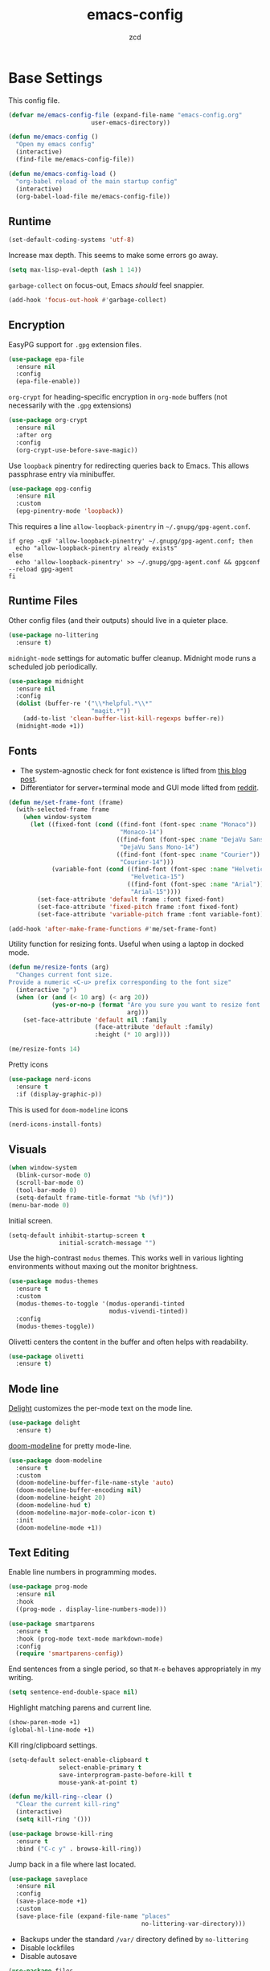 #+title: emacs-config
#+author: zcd
#+property: header-args :results silent

* Base Settings

This config file.

#+begin_src emacs-lisp
  (defvar me/emacs-config-file (expand-file-name "emacs-config.org"
						 user-emacs-directory))

  (defun me/emacs-config ()
    "Open my emacs config"
    (interactive)
    (find-file me/emacs-config-file))

  (defun me/emacs-config-load ()
    "org-babel reload of the main startup config"
    (interactive)
    (org-babel-load-file me/emacs-config-file))
#+end_src

** Runtime

#+begin_src emacs-lisp
  (set-default-coding-systems 'utf-8)
#+end_src

Increase max depth. This seems to make some errors go away.

#+begin_src emacs-lisp
  (setq max-lisp-eval-depth (ash 1 14))
#+end_src

=garbage-collect= on focus-out, Emacs /should/ feel snappier.

#+begin_src emacs-lisp
  (add-hook 'focus-out-hook #'garbage-collect)
#+end_src

** Encryption

EasyPG support for =.gpg= extension files.

#+begin_src emacs-lisp
  (use-package epa-file
    :ensure nil
    :config
    (epa-file-enable))
#+end_src

=org-crypt= for heading-specific encryption in =org-mode= buffers (not
necessarily with the =.gpg= extensions)

#+begin_src  emacs-lisp
  (use-package org-crypt
    :ensure nil
    :after org
    :config
    (org-crypt-use-before-save-magic))
#+end_src

Use =loopback= pinentry for redirecting queries back to Emacs. This
allows passphrase entry via minibuffer.

#+begin_src emacs-lisp
  (use-package epg-config
    :ensure nil
    :custom
    (epg-pinentry-mode 'loopback))
#+end_src

This requires a line =allow-loopback-pinentry= in =~/.gnupg/gpg-agent.conf=.

#+begin_src shell
  if grep -qxF 'allow-loopback-pinentry' ~/.gnupg/gpg-agent.conf; then
    echo "allow-loopback-pinentry already exists"
  else
    echo 'allow-loopback-pinentry' >> ~/.gnupg/gpg-agent.conf && gpgconf --reload gpg-agent
  fi
#+end_src

** Runtime Files

Other config files (and their outputs) should live in a quieter place.

#+begin_src emacs-lisp
  (use-package no-littering
    :ensure t)
#+end_src

=midnight-mode= settings for automatic buffer cleanup. Midnight mode
runs a scheduled job periodically.

#+begin_src emacs-lisp
  (use-package midnight
    :ensure nil
    :config
    (dolist (buffer-re '("\\*helpful.*\\*"
                         "magit.*"))
      (add-to-list 'clean-buffer-list-kill-regexps buffer-re))
    (midnight-mode +1))
#+end_src

** Fonts

- The system-agnostic check for font existence is lifted from [[https://emacsredux.com/blog/2021/12/22/check-if-a-font-is-available-with-emacs-lisp/][this
  blog post]].
- Differentiator for server+terminal mode and GUI mode lifted from
  [[https://www.reddit.com/r/emacs/comments/dwy299/comment/f7mzfdx/?utm_source=share&utm_medium=web2x&context=3][reddit]].

#+begin_src emacs-lisp
  (defun me/set-frame-font (frame)
    (with-selected-frame frame
      (when window-system
        (let ((fixed-font (cond ((find-font (font-spec :name "Monaco"))
                                 "Monaco-14")
                                ((find-font (font-spec :name "DejaVu Sans Mono"))
                                 "DejaVu Sans Mono-14")
                                ((find-font (font-spec :name "Courier"))
                                 "Courier-14")))
              (variable-font (cond ((find-font (font-spec :name "Helvetica"))
                                    "Helvetica-15")
                                   ((find-font (font-spec :name "Arial"))
                                    "Arial-15"))))
          (set-face-attribute 'default frame :font fixed-font)
          (set-face-attribute 'fixed-pitch frame :font fixed-font)
          (set-face-attribute 'variable-pitch frame :font variable-font)))))

  (add-hook 'after-make-frame-functions #'me/set-frame-font)
#+end_src

Utility function for resizing fonts. Useful when using a laptop in
docked mode.

#+begin_src emacs-lisp
  (defun me/resize-fonts (arg)
    "Changes current font size.
  Provide a numeric <C-u> prefix corresponding to the font size"
    (interactive "p")
    (when (or (and (< 10 arg) (< arg 20))
              (yes-or-no-p (format "Are you sure you want to resize font to %d?"
                                   arg)))
      (set-face-attribute 'default nil :family
                          (face-attribute 'default :family)
                          :height (* 10 arg))))

  (me/resize-fonts 14)
#+end_src

Pretty icons

#+begin_src emacs-lisp
  (use-package nerd-icons
    :ensure t
    :if (display-graphic-p))
#+end_src

This is used for =doom-modeline= icons

#+begin_src emacs-lisp :tangle no
  (nerd-icons-install-fonts)
#+end_src

** Visuals

#+begin_src emacs-lisp
  (when window-system
    (blink-cursor-mode 0)
    (scroll-bar-mode 0)
    (tool-bar-mode 0)
    (setq-default frame-title-format "%b (%f)"))
  (menu-bar-mode 0)
#+end_src

Initial screen.

#+begin_src emacs-lisp
  (setq-default inhibit-startup-screen t
                initial-scratch-message "")
#+end_src

Use the high-contrast =modus= themes. This works well in various
lighting environments without maxing out the monitor brightness.

#+begin_src emacs-lisp
  (use-package modus-themes
    :ensure t
    :custom
    (modus-themes-to-toggle '(modus-operandi-tinted
                              modus-vivendi-tinted))
    :config
    (modus-themes-toggle))
#+end_src

Olivetti centers the content in the buffer and often helps with
readability.

#+begin_src emacs-lisp
  (use-package olivetti
    :ensure t)
#+end_src

** Mode line

[[https://www.emacswiki.org/emacs/DelightedModes][Delight]] customizes the per-mode text on the mode line.

#+begin_src emacs-lisp
  (use-package delight
    :ensure t)
#+end_src

[[https://github.com/seagle0128/doom-modeline][doom-modeline]] for pretty mode-line.

#+begin_src emacs-lisp
  (use-package doom-modeline
    :ensure t
    :custom
    (doom-modeline-buffer-file-name-style 'auto)
    (doom-modeline-buffer-encoding nil)
    (doom-modeline-height 20)
    (doom-modeline-hud t)
    (doom-modeline-major-mode-color-icon t)
    :init
    (doom-modeline-mode +1))
#+end_src

** Text Editing

Enable line numbers in programming modes.

#+begin_src emacs-lisp
  (use-package prog-mode
    :ensure nil
    :hook
    ((prog-mode . display-line-numbers-mode)))
#+end_src

#+begin_src emacs-lisp
  (use-package smartparens
    :ensure t
    :hook (prog-mode text-mode markdown-mode)
    :config
    (require 'smartparens-config))
#+end_src

End sentences from a single period, so that =M-e= behaves appropriately
in my writing.

#+begin_src emacs-lisp
  (setq sentence-end-double-space nil)
#+end_src

Highlight matching parens and current line.

#+begin_src emacs-lisp
  (show-paren-mode +1)
  (global-hl-line-mode +1)
#+end_src

Kill ring/clipboard settings.

#+begin_src emacs-lisp
  (setq-default select-enable-clipboard t
                select-enable-primary t
                save-interprogram-paste-before-kill t
                mouse-yank-at-point t)

  (defun me/kill-ring--clear ()
    "Clear the current kill-ring"
    (interactive)
    (setq kill-ring '()))

  (use-package browse-kill-ring
    :ensure t
    :bind ("C-c y" . browse-kill-ring))
#+end_src

Jump back in a file where last located.

#+begin_src emacs-lisp
  (use-package saveplace
    :ensure nil
    :config
    (save-place-mode +1)
    :custom
    (save-place-file (expand-file-name "places"
                                       no-littering-var-directory)))
#+end_src

- Backups under the standard =/var/= directory defined by =no-littering=
- Disable lockfiles
- Disable autosave

#+begin_src emacs-lisp
  (use-package files
    :ensure nil
    :custom
    (backup-directory-alist
     `(("." . ,(expand-file-name "backups/"
                                 no-littering-var-directory))))
    (auto-save-default nil)
    (create-lockfiles nil))
#+end_src

Define helper to refresh all open file buffers from disk (stolen from
[[https://emacs.stackexchange.com/questions/24459/revert-all-open-buffers-and-ignore-errors][StackExchange]]).

#+begin_src emacs-lisp
  (defun me/revert-all-fbuffers ()
    "Refresh all open file buffers without confirmation.
  Buffers in modified (not yet saved) state in emacs will not be reverted. They
  will be reverted though if they were modified outside emacs.
  Buffers visiting files which do not exist any more or are no longer readable
  will be killed."
    (interactive)
    (dolist (buf (buffer-list))
      (let ((filename (buffer-file-name buf)))
        ;; Revert only buffers containing files, which are not modified;
        ;; do not try to revert non-file buffers like *Messages*.
        (when (and filename
                 (not (buffer-modified-p buf)))
          (if (file-readable-p filename)
              ;; If the file exists and is readable, revert the buffer.
              (with-current-buffer buf
                (revert-buffer :ignore-auto :noconfirm :preserve-modes))
            ;; Otherwise, kill the buffer.
            (let (kill-buffer-query-functions) ; No query done when killing buffer
              (kill-buffer buf)
              (message "Killed non-existing/unreadable file buffer: %s" filename))))))
    (message "Finished reverting buffers containing unmodified files."))
#+end_src

** ibuffer

#+begin_src emacs-lisp
  (use-package ibuffer
    :ensure nil
    :bind ("C-x C-b" . ibuffer)
    :config
    (add-hook 'ibuffer-hook #'ibuffer-do-sort-by-major-mode))

  (use-package ibuffer-vc
    :ensure t
    :after (ibuffer)
    :config
    (add-hook 'ibuffer-hook #'ibuffer-vc-set-filter-groups-by-vc-root))
#+end_src

** Help bindings

=helpful= for a richer version of =describe-=

#+begin_src emacs-lisp
  (use-package helpful
    :ensure t
    :bind (("C-c C-d" . helpful-at-point)
           ("C-h f" . helpful-callable)
           ("C-h v" . helpful-variable)
           ("C-h k" . helpful-key)
           ("C-h o" . helpful-symbol)
           ("C-h F" . helpful-function)
           ("C-h C" . helpful-command)))
#+end_src

=which-key= to suggest keybind followups.

#+begin_src emacs-lisp
  (use-package which-key
    :ensure t
    :delight
    :config
    (which-key-mode +1))
#+end_src

** File navigation

Turn on =recentf-mode= (recent file mode) to quickly find recently
edited files.

#+begin_src emacs-lisp
  (use-package recentf
    :ensure nil
    :config
    (dolist (exclude-dir `(,no-littering-var-directory
                           ,no-littering-etc-directory))
      (add-to-list 'recentf-exclude exclude-dir))
    (recentf-mode +1)
    (run-at-time nil (* 60 60) #'recentf-save-list)  ; save every hour
    :custom
    (recentf-auto-cleanup "00:00am")
    (recentf-max-menu-items 40)
    (recentf-save-file (expand-file-name ".recentf"
                                         no-littering-var-directory)))
#+end_src

[[https://www.emacswiki.org/emacs/Projectile][Projectile]] for guessing project boundaries. =git= repos are
auto-recognized, but this can be manually enabled via touching a
=.projectile= file.

=compilation-save-buffers-predicate= is used to prompt buffer saving
before compiling. Currently configured to check buffers that are part
of the same project as the compilation.

#+begin_src emacs-lisp
  (use-package projectile
    :ensure t
    :bind-keymap ("C-c p" . projectile-command-map)
    :custom
    (compilation-buffer-name-function #'projectile-compilation-buffer-name)
    (compilation-save-buffers-predicate #'projectile-current-project-buffer-p)
    :init
    (projectile-mode +1))
#+end_src

** Buffer navigation

- [[https://github.com/abo-abo/ace-window][ace-window]] for window navigation
- =transpose-frame=
- [[https://www.emacswiki.org/emacs/buffer-move.el][buffer-move]]

#+begin_src emacs-lisp
  (use-package ace-window
    :ensure t
    :bind (("M-o" . ace-window))
    :custom (aw-keys '(?a ?s ?d ?f ?j ?k ?l ?\;)))

  (use-package buffer-move
    :ensure t)

  (use-package transpose-frame
    :ensure t)
#+end_src

Tone down on the vertical scroll.

#+begin_src emacs-lisp
  (setq-default auto-window-vscroll nil)
#+end_src

=avy= jumps to matching text

#+begin_src emacs-lisp
  (use-package avy
    :ensure t
    :bind ("M-j" . avy-goto-char-timer))
#+end_src

** Minibuffer

Shorten y/n prompt.

#+begin_src emacs-lisp
  (fset 'yes-or-no-p 'y-or-n-p)
#+end_src

VERTical Interactive COmpletion

#+begin_src emacs-lisp
  (use-package vertico
    :ensure t
    :custom
    (vertico-cycle t)
    (vertico-resize nil)
    :init
    (vertico-mode +1))
#+end_src

Make things pretty with icons

#+begin_src emacs-lisp
  (use-package nerd-icons-completion
    :ensure t
    :init
    (nerd-icons-completion-mode +1))
#+end_src

#+begin_src emacs-lisp
  (use-package marginalia
    :ensure t
    :init
    (marginalia-mode +1))
#+end_src

Use consult for completion

#+begin_src emacs-lisp
  (use-package consult
    :ensure t
    :bind (;; A recursive grep
           ("C-c g" . consult-grep)
           ;; Search for files names recursively
           ("C-c f" . consult-find)
           ;; Search through the outline (headings) of the file
           ("C-c O" . consult-outline)
           ;; Search the current buffer
           ("C-c s" . consult-line)
           ;; Search the current or other buffers
           ("C-c S" . consult-line-multi)
           ;; Switch to another buffer, or bookmarked file, or recently
           ;; opened file.
           ("C-x b" . consult-buffer)
           ("C-x B" . consult-buffer-other-window)))
#+end_src

Add on orderless to make searching a little easier

#+begin_src emacs-lisp
  (use-package orderless
    :ensure t
    :custom
    (completion-styles '(orderless basic))
    (completion-category-overrides '((file (styles basic partial-completion)))))
#+end_src

Embark for flexibly acting on consult results

#+begin_src emacs-lisp
  (use-package embark
    :ensure t
    :bind
    (("C-." . embark-act)         ;; pick some comfortable binding
     ("C-;" . embark-dwim)        ;; good alternative: M-.
     ("C-h B" . embark-bindings)) ;; alternative for `describe-bindings'

    :init
    ;; Optionally replace the key help with a completing-read interface
    (setq prefix-help-command #'embark-prefix-help-command)

    :config
    ;; Hide the mode line of the Embark live/completions buffers
    (add-to-list 'display-buffer-alist
                 '("\\`\\*Embark Collect \\(Live\\|Completions\\)\\*"
                   nil
                   (window-parameters (mode-line-format . none)))))

  (use-package embark-consult
    :ensure t ; only need to install it, embark loads it after consult if found
    :hook
    (embark-collect-mode . consult-preview-at-point-mode))
#+end_src

** Shell

For =eshell=

#+begin_src emacs-lisp
  (defun me/eshell-clear ()
    "Clear the eshell buffer."
    (interactive)
    (let ((inhibit-read-only t))
      (erase-buffer)
      (eshell-send-input)))
#+end_src

** GPT

Tool by [[https://github.com/karthinks][karthinks]]

#+begin_src emacs-lisp
  (use-package gptel
    :ensure t
    :hook
    ((gptel-mode . olivetti-mode))
    :custom
    (gptel-default-mode 'org-mode)
    :config
    (progn
      (add-hook 'gptel-post-stream-hook #'gptel-auto-scroll)
      (add-hook 'gptel-post-stream-response-functions #'gptel-end-of-response)))

  (use-package gptel-openai
    :ensure nil
    :after (gptel)
    :config
    (gptel-make-openai "ChatGPT"
      :stream t
      :models gptel--openai-models
      :key (auth-source-pass-get 'secret "openai-key")))

  (use-package gptel-ollama
    :ensure nil
    :after (gptel)
    :config
    (gptel-make-ollama "Ollama"
      :host "localhost:11434"
      :models '(deepseek-r1:14b
                qwen2.5:32b)))
#+end_src

* =org-mode= settings

#+begin_src emacs-lisp
  (defvar me/org-home-dir "~/org")
#+end_src

+ Default notes destination.
+ =org-capture= in any emacs buffer with =C-c o c=
  #+begin_src emacs-lisp
  (defun me/--find-org-default-notes-file ()
    "Open my 'org-default-notes-file"
    (interactive)
    (find-file org-default-notes-file))
  #+end_src
+ Utility to revert the default org buffer. I do a lot of appending
  from different sources like my phone, so frequent reverts is useful.
  #+begin_src emacs-lisp
    (defun me/revert-org-default-notes-file ()
      (interactive)
      (dolist (buf (buffer-list))
        (with-current-buffer buf
          (when (and buffer-file-name
                     (string= buffer-file-name org-default-notes-file))
            (progn
              (revert-buffer t t t)
              (message "Reverted %s" buf))))))
#+end_src

I dislike the behavior of popping open a new emacs frame on
=org-capture=, especially when running on mac where the emacs frame
might only take half the screen. This will force the capture to show
split below.

#+begin_src emacs-lisp
  (defun me/org-capture-inframe ()
    (interactive)
    (let ((split-width-threshold nil)
          (split-height-threshold 0))
       (org-capture)))
#+end_src

+ jump to default capture destination with =C-c o o=
+ Hide /italics/, *bolds*, and =code= markers.

#+begin_src emacs-lisp
  (use-package org
    :ensure t
    :bind (("C-c o l" . org-store-link)
           ("C-c o a" . org-agenda)
           ("C-c o c" . me/org-capture-inframe)
           ("C-c o b" . org-switchb)
           ("C-c o o" . me/--find-org-default-notes-file)
           ("C-c o r" . me/revert-org-default-notes-file))
    :custom
    (org-default-notes-file (file-truename (expand-file-name "inbox.org"
                                                             me/org-home-dir)))
    (org-agenda-files (list me/org-home-dir))
    (org-agenda-todo-ignore-scheduled 'future)
    (org-hide-emphasis-markers t)
    (org-refile-targets '((org-agenda-files :maxlevel . 3))))

  (use-package org-id
    :ensure nil
    :custom
    (org-id-locations-file (expand-file-name ".org-id-locations"
                                             no-littering-var-directory)))
#+end_src

=org-pomodoro= integration with =org-clock-in= is a nifty feature for time
management.

#+begin_src emacs-lisp
  (use-package org-pomodoro
    :ensure t
    :custom
    (org-pomodoro-clock-break t))
#+end_src

Exporting as HTML.

#+begin_src emacs-lisp
  (use-package htmlize
    :ensure t)
#+end_src

View $\LaTeX$.

#+begin_src emacs-lisp
  (use-package pdf-tools
    :ensure t
    :init (setq-default pdf-view-display-size 'fit-page)
    :mode ("\\.pdf\\'" . pdf-view-mode))

  (use-package saveplace-pdf-view
    :ensure t
    :after (pdf-tools saveplace))
#+end_src

The following is needed to run the above properly.

#+begin_src emacs-lisp :tangle no
  (pdf-tools-install)
#+end_src

Some =org=-related utilities.

#+begin_src emacs-lisp
  (defun me/org-babel-load-missing-lang (language)
    "Add the given language symbol only if it hasn't been included."
    (unless (assq language
                  org-babel-load-languages)
      (org-babel-do-load-languages
       'org-babel-load-languages
       (cons (cons language t)
             org-babel-load-languages))))

  (me/org-babel-load-missing-lang 'shell)
#+end_src

With =org-mode= v9.2, template expansion is now done via
=org-insert-structure-template=.

#+begin_src emacs-lisp
  (org-defkey org-mode-map
              (kbd "C-c C-,") #'org-insert-structure-template)
#+end_src

** Capture templates

#+begin_src emacs-lisp
  (setq org-capture-templates
        `(("t" "Todo" entry (file+headline
                             org-default-notes-file "Tasks")
           "* TODO %?\n  %i\n  %a")
          ("r" "Reading" entry (file+headline
                                org-default-notes-file "Article bank")
           "* TODO Article: %?\n  %U")))
#+end_src

I write a lot of =emacs-lisp= via =org-mode=

#+begin_src emacs-lisp
  (add-to-list 'org-structure-template-alist
               '("el" . "src emacs-lisp"))
#+end_src

Define a helper for personal worklogging

#+begin_src emacs-lisp
  (defun me/now (arg)
    "Utility function for inserting org-headed timestamps.
  An optional prefix arg will decide the nesting depth of the
  header."
    (interactive "P")
    (let ((nesting (or current-prefix-arg
                       2)))
      (progn
        (dotimes (_ nesting)
          (insert "*"))
        (when (> nesting 0)
            (insert " "))))
    (let ((current-prefix-arg '(16)))
      (call-interactively #'org-time-stamp-inactive))
    (newline))
#+end_src

** =org-roam=

#+begin_src emacs-lisp
  (use-package org-roam
    :ensure t
    :after (org)
    :demand t
    :init
    (setq org-roam-v2-ack t)
    :custom
    (org-roam-directory (file-truename (expand-file-name "roam"
                                                         me/org-home-dir)))
    :bind (("C-c n l" . org-roam-buffer-toggle)
           ("C-c n f" . org-roam-node-find)
           ("C-c n g" . org-roam-graph)
           ("C-c n i" . org-roam-node-insert)
           ("C-c n c" . org-roam-capture)
           ("C-c n t" . org-roam-tag-add)
           ("C-c n T" . org-roam-tag-remove))
    :config
    (org-roam-db-autosync-mode))

  (use-package org-roam-dailies
    :ensure nil
    :after (org-roam)
    :demand t
    :bind (("C-c n n" . org-roam-dailies-goto-next-note)
           ("C-c n p" . org-roam-dailies-goto-previous-note)
           ("C-c n d" . org-roam-dailies-capture-today)))
#+end_src

Also include a UI

#+begin_src emacs-lisp
  (use-package org-roam-ui
    :ensure t
    :after (org-roam))
#+end_src

** =ebib=, bibtex, etc.

Technically not part of org mode, but I'm trying this out in context
of org-roam.

#+begin_src emacs-lisp
  (use-package oc
    :ensure nil
    :after (org bibtex-completion)
    :custom
    (org-cite-global-bibliography (list (expand-file-name "references.bib"
                                                          me/org-home-dir))))

  (use-package citar
    :ensure t
    :custom
    (org-cite-global-bibliography (list (expand-file-name "references.bib"
                                                          me/org-home-dir)))
    (citar-bibliography org-cite-global-bibliography)
    (org-cite-activate-processor 'citar)
    (org-cite-follow-processor 'citar)
    (org-cite-insert-processor 'citar))

  (use-package citar-org-roam
    :ensure t
    :delight
    :after (citar org-roam)
    :config (citar-org-roam-mode))
#+end_src

#+begin_src emacs-lisp
  (use-package ebib
    :ensure t
    :after ivy-bibtex
    :custom
    (ebib-preload-bib-files (list (expand-file-name "references.bib"
                                                    me/org-home-dir))))
#+end_src

** Cosmetics

#+begin_src emacs-lisp
  (use-package org-modern
    :ensure t
    :hook
    ((org-mode . org-modern-mode)
     (org-agenda-finalize . org-modern-agenda)))
#+end_src

* Programming Languages

** Lisp(s)

*** Clojure

+ Java interop necessitates =subword-mode= for CamelCase navigation

#+begin_src emacs-lisp
  (use-package clojure-mode
    :ensure t
    :hook ((clojure-mode . rainbow-delimiters-mode)
           (clojure-mode . subword-mode)))
#+end_src

Try to make =cider= look and feel like a regular clojure buffer.

#+begin_src emacs-lisp
  (use-package cider
    :ensure t
    :hook ((cider-repl-mode . eldoc-mode)
           (cider-repl-mode . rainbow-delimiters-mode)))

  (use-package cider-repl
    :ensure nil
    :custom
    (cider-repl-pop-to-buffer-on-connect t))

  (use-package cider-repl-history
    :ensure nil
    :custom
    (cider-repl-history-file (expand-file-name "cider-history"
                                               no-littering-var-directory))
    (cider-repl-wrap-history t))

  (use-package cider-eval
    :ensure nil
    :custom
    (cider-auto-select-error-buffer t)
    (cider-show-error-buffer t))
#+end_src

Package browsing on clojars

#+begin_src emacs-lisp
  (use-package clojars
    :ensure t)
#+end_src

**** =org-mode= based literate programming.

Along with an easy-template for literate clojure notebooks.

#+begin_src emacs-lisp
  (use-package ob-clojure
    :ensure nil
    :after (org)
    :custom
    (org-babel-clojure-backend 'cider)
    :config
    (me/org-babel-load-missing-lang 'clojure)
    (add-to-list 'org-structure-template-alist
                 '("clj" . "src clojure :results silent :tangle generated/tangled.clj")))
#+end_src

*** Common Lisp

Bind =C-x M-e= to run a lisp sexp from anywhere. Something like the CL
analogue of =C-x e=.

#+begin_src emacs-lisp
  (use-package slime
    :ensure t
    :bind ("C-x M-e" . slime-eval-last-expression)
    :config
    (setq slime-lisp-implementations
          '((sbcl ("sbcl") :coding-system utf-8-unix)))
    (setq slime-default-lisp 'sbcl))
#+end_src

Support =org-babel= for common lisp.

#+begin_src emacs-lisp
  (me/org-babel-load-missing-lang 'lisp)
#+end_src

*** Lisp-wide settings

#+begin_src emacs-lisp
  (defvar me/lisp-mode-hooks
    '(emacs-lisp-mode-hook
      eval-expression-minibuffer-setup-hook
      ielm-mode-hook
      lisp-mode-hook
      lisp-interaction-mode-hook
      scheme-mode-hook
      slime-editing-mode-hook))

  (use-package rainbow-delimiters
    :ensure t
    :delight
    :config
    (dolist (mode-hook me/lisp-mode-hooks)
      (add-hook mode-hook #'rainbow-delimiters-mode)))
#+end_src

[[https://www.emacswiki.org/emacs/ElDoc][eldoc-mode]] shows documentation in minibuffer on the fly.

#+begin_src emacs-lisp
  (dolist (mode-hook me/lisp-mode-hooks)
    (add-hook mode-hook #'turn-on-eldoc-mode))
#+end_src

** Haskell

#+begin_src emacs-lisp
  (use-package haskell-mode
    :ensure t
    :bind (:map haskell-mode-map
                ("C-c C-l" . haskell-process-load-or-reload)
                ("C-`" . haskell-interactive-bring)
                ("C-c C-t" . haskell-process-do-type)
                ("C-c C-i" . haskell-process-do-info)))

  (use-package hindent
    :ensure t
    :hook haskell-mode)
#+end_src

** C-family general settings

#+begin_src emacs-lisp
  (use-package c++-mode
    :ensure nil
    :hook ((c++-mode . subword-mode)))
#+end_src

#+begin_src emacs-lisp
  (use-package cmake-mode
    :ensure t)
#+end_src

#+begin_src emacs-lisp
  (use-package clang-format
    :ensure t
    :bind (:map c++-mode-map
           ("C-c TAB" . clang-format-buffer)
           :map c-mode-map
           ("C-c TAB" . clang-format-buffer))
    :custom
    (clang-format-style "Google"))
#+end_src

** Rust

#+begin_src emacs-lisp
  (use-package rust-mode
    :ensure t
    :commands rust-format-buffer
    :bind (:map rust-mode-map
                ("C-c <tab>" . rust-format-buffer))
    :hook ((rust-mode . cargo-minor-mode)
           (rust-mode . subword-mode)))

  (use-package cargo
    :ensure t
    :after rust-mode)
#+end_src

** Golang

#+begin_src emacs-lisp
  (use-package go-mode
    :ensure t
    :commands gofmt
    :bind (:map go-mode-map
                ("C-c <tab>" . gofmt))
    :config
    (add-hook 'before-save-hook #'gofmt-before-save t))
#+end_src

** Protobuf

#+begin_src emacs-lisp
  (use-package protobuf-mode
    :ensure t)
#+end_src

** eglot

#+begin_src emacs-lisp
  (use-package eglot
    :ensure nil
    :hook ((rust-mode . eglot-ensure)))
#+end_src

* Version Control

#+begin_src emacs-lisp
  (use-package magit
    :ensure t
    :delight
    (magit-diff-mode "Magit Diff")
    (magit-log-mode "Magit Log")
    (magit-popup-mode "Magit Popup")
    (magit-status-mode "Magit Status"))
#+end_src

Enable autocommit for some custom org files.

#+begin_src emacs-lisp
  (use-package git-auto-commit-mode
    :ensure t
    :config
    (dolist (setting '((gac-automatically-add-new-files-p . t)
                       (gac-automatically-push-p . t)
                       (gac-default-message . (lambda (filename)
                                                (current-time-string)))
                       (gac-debounce-interval . 3600)))
      (add-to-list 'safe-local-variable-values setting)))
#+end_src

In order to enable this, insert the following snippet in a
=.dir-locals.el= inside the git repo of choice.

#+begin_src emacs-lisp :tangle no
  ((org-mode . ((gac-automatically-add-new-files-p . t)
                (gac-automatically-push-p . t)
                (gac-default-message . (lambda (filename)
                                         (current-time-string)))
                (gac-debounce-interval . 3600)  ; wait 1h between auto-commits
                (eval git-auto-commit-mode +1))))
#+end_src

* Web browser
#+begin_src emacs-lisp
  (use-package eww
    :ensure nil
    :hook
    (eww-mode . olivetti-mode))
#+end_src

* Final Overrides

** Load =.custom.el=

Tell Emacs to add extra code in another file that would be then
loaded, if existing.

#+begin_src emacs-lisp
  (use-package cus-edit
    :ensure nil
    :custom
    (custom-file (expand-file-name "custom.el"
                                   no-littering-etc-directory))
    :config
    (when (file-exists-p custom-file)
      (load custom-file)))
#+end_src
